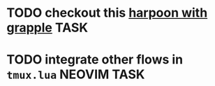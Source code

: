 #+ARCHIVE: ~/Projects/Personal/Github/second-brain/archive/todos.org::

* TODO checkout this [[https://www.reddit.com/r/neovim/comments/1nbiv93/combining_best_of_marks_and_harpoon_with_grapple/][harpoon with grapple]] :TASK:
  SCHEDULED: [2025-09-14 Sun 22:25] DEADLINE: <2025-09-21 Sun>

* TODO integrate other flows in ~tmux.lua~ :NEOVIM:TASK:
  SCHEDULED: [2025-10-30 Thu 09:50] DEADLINE: <2025-11-02 Sun>
